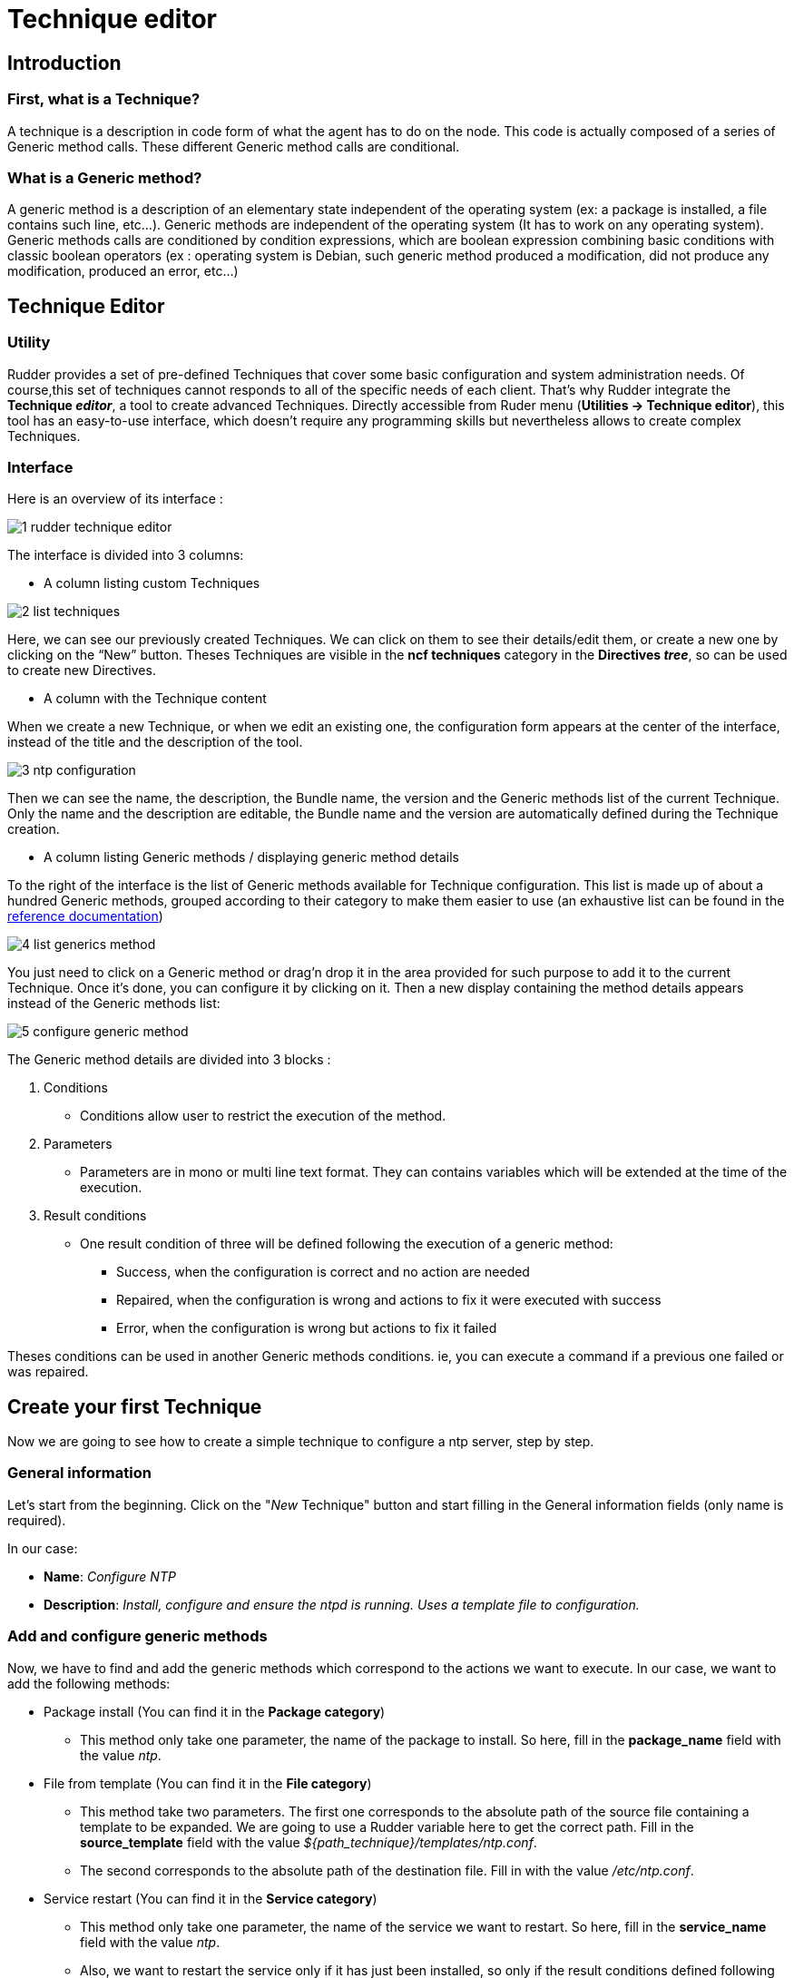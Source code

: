 [[technique-editor]]
= Technique editor

== Introduction

=== First, what is a Technique?

A technique is a description in code form of what the agent has to do on the node.
This code is actually composed of a series of Generic method calls.
These different Generic method calls are conditional.

=== What is a Generic method?

A generic method is a description of an elementary state independent of the operating system (ex: a package is installed, a file contains such line, etc...).
Generic methods are independent of the operating system (It has to work on any operating system).
Generic methods calls are conditioned by condition expressions, which are boolean expression combining basic conditions with classic boolean operators (ex : operating system is Debian, such generic method produced a modification, did not produce any modification, produced an error, etc…)


== Technique Editor

=== Utility

Rudder provides a set of pre-defined Techniques that cover some basic configuration and system administration needs. Of course,this set of techniques cannot responds to all of the specific needs of each client. That’s why Rudder integrate the *Technique _editor_*, a tool to create advanced Techniques.
Directly accessible from Ruder menu (*Utilities -> Technique editor*), this tool has an easy-to-use interface, which doesn't require any programming skills but nevertheless allows to create complex Techniques.

=== Interface

Here is an overview of its interface :

image::technique_editor/1-rudder-technique-editor.png[]

The interface is divided into 3 columns:


- A column listing custom Techniques

image::technique_editor/2-list-techniques.png[]

Here, we can see our previously created Techniques. We can click on them to see their details/edit them, or create a new one by clicking on the “New” button. Theses Techniques are visible in the *ncf techniques* category in the *Directives _tree_*, so can be used to create new Directives.

- A column with the Technique content

When we create a new Technique, or when we edit an existing one, the configuration form appears at the center of the interface, instead of the title and the description of the tool.

image::technique_editor/3-ntp-configuration.png[]

Then we can see the name, the description, the Bundle name, the version and the Generic methods list of the current Technique. Only the name and the description are editable, the Bundle name and the version are automatically defined during the Technique creation.

- A column listing Generic methods / displaying generic method details

To the right of the interface is the list of Generic methods available for Technique configuration.
This list is made up of about a hundred Generic methods, grouped according to their category to make them easier to use (an exhaustive list can be found in the xref:reference:generic_methods.adoc[reference documentation])

image::technique_editor/4-list-generics-method.png[]

You just need to click on a Generic method or drag'n drop it in the area provided for such purpose to add it to the current Technique. Once it's done, you can configure it by clicking on it. Then a new display containing the method details appears instead of the Generic methods list:

image::technique_editor/5-configure-generic-method.png[]

The Generic method details are divided into 3 blocks :

. Conditions
  - Conditions allow user to restrict the execution of the method.
. Parameters
  - Parameters are in mono or multi line text format. They can contains variables which will be extended at the time of the execution.
. Result conditions
  - One result condition of three will be defined following the execution of a generic method:
    * Success, when the configuration is correct and no action are needed
    * Repaired, when the configuration is wrong and actions to fix it were executed with success
    * Error, when the configuration is wrong but actions to fix it failed

Theses conditions can be used in another Generic methods conditions. ie, you can execute a command if a previous one failed or was repaired.


== Create your first Technique

Now we are going to see how to create a simple technique to configure a ntp server, step by step.

=== General information

Let's start from the beginning. Click on the "_New_ Technique" button and start filling in the General information fields (only name is required).

In our case:

- *Name*: _Configure NTP_
- *Description*: _Install, configure and ensure the ntpd is running. Uses a template file to configuration._

=== Add and configure generic methods

Now, we have to find and add the generic methods which correspond to the actions we want to execute. In our case, we want to add the following methods:

* Package install (You can find it in the *Package category*)
  - This method only take one parameter, the name of the package to install. So here, fill in the *package_name* field with the value _ntp_.

* File from template (You can find it in the *File category*)
  - This method take two parameters. The first one corresponds to the absolute path of the source file containing a template to be expanded. We are going to use a Rudder variable here to get the correct path. Fill in the *source_template* field with the value _$\{path_technique\}/templates/ntp.conf_.
  - The second corresponds to the absolute path of the destination file. Fill in with the value _/etc/ntp.conf_.

* Service restart (You can find it in the *Service category*)
  - This method only take one parameter, the name of the service we want to restart. So here, fill in the *service_name* field with the value _ntp_.
  - Also, we want to restart the service only if it has just been installed, so only if the result conditions defined following the execution of *Package install* method is *Repaired* (package_install_ntp_repaired). So here, fill in the *Other conditions* field in the Conditions panel with the value _package_install_ntp_repaired_.

* Service ensure running (You can find it in the *Service category*)
  - This method only take one parameter, the name of the service we want to check. Again, here, fill in the *service_name* field with the value _ntp_.

=== Save and apply your technique

And… It’s already done. Rather fast, right? Don't forget to save. Now you can see it in the *Directives _tree_*, and  use it to create a Directive that will be applied on your _Nodes_ thanks to a _Rule_.
